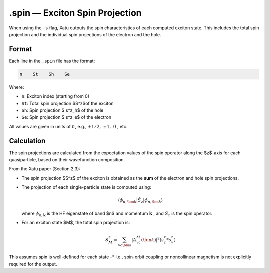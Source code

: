 ==========================
.spin — Exciton Spin Projection
==========================

When using the ``-s`` flag, Xatu outputs the spin characteristics of each computed exciton state. This includes the total spin projection and the individual spin projections of the electron and the hole.

Format
======

Each line in the ``.spin`` file has the format:

.. code-block:: text

   n    St    Sh    Se

Where:

* ``n``: Exciton index (starting from 0)
* ``St``: Total spin projection $S^z$of the exciton
* ``Sh``: Spin projection $ s^z_h$ of the hole
* ``Se``: Spin projection $ s^z_e$ of the electron

All values are given in units of :math:`\hbar`, e.g., :math:`\pm 1/2,\ \pm 1,\ 0` , etc.


Calculation
=========================

The spin projections are calculated from the expectation values of the spin operator along the $z$-axis for each quasiparticle, based on their wavefunction composition.

From the Xatu paper (Section 2.3):

* The spin projection $S^z$ of the exciton is obtained as the **sum** of the electron and hole spin projections.
* The projection of each single-particle state is computed using:

  .. math::

     \langle \phi_{n,\bm{k}} | \hat{S}_z | \phi_{n,\bm{k}} \rangle

  where :math:`\phi_{n,\mathbf{k}}` is the HF eigenstate of band $n$ and momentum :math:`\mathbf{k}` , and :math:`\hat{S}_z` is the spin operator.

* For an exciton state $M$, the total spin projection is:

  .. math::

     S^z_M = \sum_{vc\bm{k}} | A^M_{vc}(\bm{k}) |^2 (s^z_c * s^z_v)

This assumes spin is well-defined for each state -* i.e., spin-orbit coupling or noncollinear magnetism is not explicitly required for the output.